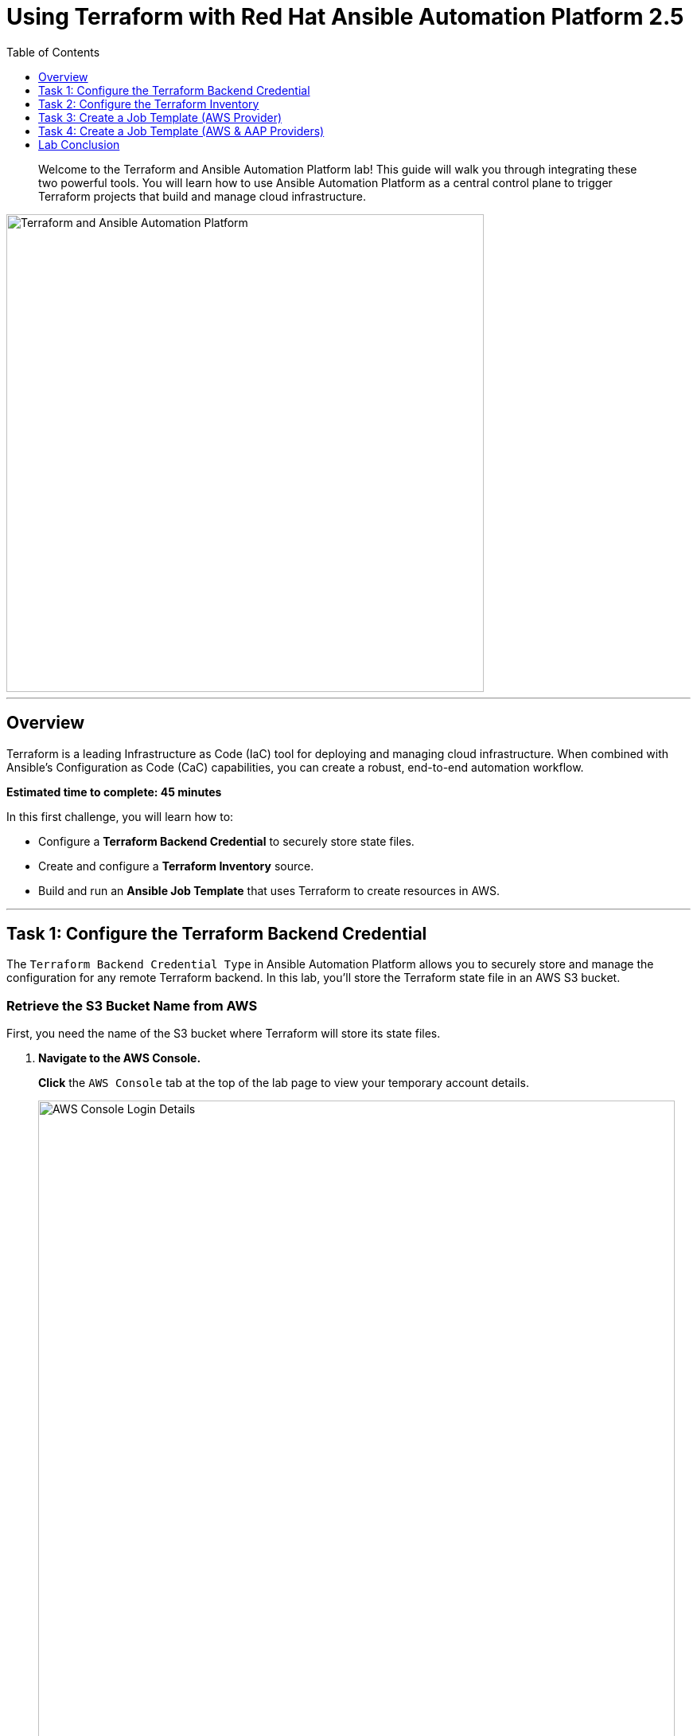 = Using Terraform with Red Hat Ansible Automation Platform 2.5
:doctype: book
:toc:
:toclevels: 1
:toc-title: Table of Contents
:source-highlighter: rouge
:icons: font

[abstract]
Welcome to the Terraform and Ansible Automation Platform lab! This guide will walk you through integrating these two powerful tools. You will learn how to use Ansible Automation Platform as a central control plane to trigger Terraform projects that build and manage cloud infrastructure.

image::https://github.com/HichamMourad/terraform-aap/blob/main/images/main.png?raw=true[Terraform and Ansible Automation Platform, 600, opts="border"]

---

== Overview

Terraform is a leading Infrastructure as Code (IaC) tool for deploying and managing cloud infrastructure. When combined with Ansible's Configuration as Code (CaC) capabilities, you can create a robust, end-to-end automation workflow.

*Estimated time to complete: 45 minutes*

.In this first challenge, you will learn how to:
* Configure a **Terraform Backend Credential** to securely store state files.
* Create and configure a **Terraform Inventory** source.
* Build and run an **Ansible Job Template** that uses Terraform to create resources in AWS.

---

== Task 1: Configure the Terraform Backend Credential

The `Terraform Backend Credential Type` in Ansible Automation Platform allows you to securely store and manage the configuration for any remote Terraform backend. In this lab, you'll store the Terraform state file in an AWS S3 bucket.

=== Retrieve the S3 Bucket Name from AWS

First, you need the name of the S3 bucket where Terraform will store its state files.

. **Navigate to the AWS Console.**
+
**Click** the `AWS Console` tab at the top of the lab page to view your temporary account details.
+
image::https://github.com/HichamMourad/terraform-aap/blob/main/images/awsconsole.png?raw=true[AWS Console Login Details, 800, opts="border"]

. **Log in to AWS.**
+
**Use** the provided `Account ID`, `Username`, and `Password` to log in to the AWS Management Console.
+
image::https://github.com/HichamMourad/terraform-aap/blob/main/images/awslogin.png?raw=true[AWS Login Screen, 800, opts="border"]

. **Find the S3 Bucket Name.**
+
Once logged in, **use** the top search bar to find and select the `S3` service. You will see an existing S3 bucket created for you.
+
**Make a note** of its full name, which will look similar to `aap-tf-bucket-###...`. You will need this name shortly.
+
image::https://github.com/HichamMourad/terraform-aap/blob/main/images/awss3name.png?raw=true[S3 Bucket Name, 800, opts="border"]

=== Create the Terraform Backend Credential in Ansible

Now, you will create the credential in Ansible Automation Platform to access the S3 backend.

. **Log in to Ansible Automation Platform.**
+
**Click** the `Ansible Automation Platform` tab and log in with the following credentials:
+
* **User:** `admin`
* **Password:** `ansible123!`

. **Navigate to Credentials.**
+
In the left-hand menu, **navigate** to `Administration → Credentials`.

. **Examine existing credentials.**
+
Take a moment to look at the pre-configured credentials, such as `AWS_Credential` and `SSH Controller Credentials`, which are used for authenticating to cloud providers and machines.

NOTE: Keys and secrets are encrypted within Ansible Automation Platform. Once saved, they cannot be viewed or retrieved, even by an administrator.

. **Create a new credential.**
+
**Click** the `+ Create credential` button.

. **Enter credential details.**
+
**Fill out** the form with the following information:
* **Name:** `Terraform Backend Credential`
* **Credential Type:** `Terraform backend configuration`

. **Configure the backend.**
+
In the `Type Details` section, **paste** the following configuration snippet into the `Backend configuration` box.
+
[source,hcl]
----
bucket = "aap-tf-bucket-ALONG-LISTOF-CHARACTERS-CHANGE-ME"
key = "YOURNAME/tfstatefile"
region = "us-east-1"
access_key = "YOUR-LAB-awsaccesskey-CHANGE-ME"
secret_key = "YOUR-LAB-awssecretkey-CHANGE-ME"
----
+
WARNING: You *must* update this configuration with your specific details.
+
* **`bucket`**: Replace with the S3 bucket name you copied from the AWS console.
* **`key`**: Replace `YOURNAME` with your name or a unique identifier (e.g., `johnsmith/tfstatefile`).
* **`access_key`** and **`secret_key`**: Replace with the AWS Access Key and Secret Key from the `AWS Console` lab tab.
+

Your final configuration will look similar to this example:
+
image::https://github.com/HichamMourad/terraform-aap/blob/main/images/tfbackendcred.png?raw=true[Terraform Backend Credential Configuration, opts="border"]

. **Save the credential.**
+
**Click** the `Create credential` button.

---

== Task 2: Configure the Terraform Inventory

An inventory is a collection of hosts against which automation is run. You can dynamically source inventory from cloud providers, including from a Terraform state file.

. **Navigate to Inventories.**
+
In the left-hand menu, **navigate** to `Resources → Inventories`.

. **Select the existing inventory.**
+
**Click** on the inventory named `Terraform Inventory`, then select the `Sources` tab.

. **Create a new inventory source.**
+
**Click** the `+ Create source` button and fill in the form with the following details.
+
.Terraform Source Details
|===
| Field | Value
| Name | `Terraform Source`
| Execution environment | `Terraform Execution Environment`
| Source | `Terraform State`
| Credential | `Terraform Backend Credential`
| Overwrite | ✅ **Check**
| Update on launch | ✅ **Check**
| Source variables | `backend_type: s3`
|===
+
image::https://github.com/HichamMourad/terraform-aap/blob/main/images/tfinventorysource1.png?raw=true[Create Inventory Source, opts="border"]

. **Save and sync the source.**
+
**Click** `Create source`. On the next screen, **click** the `Launch inventory update` button to synchronize the inventory. This action validates your credential and source configuration.
+
**Wait** for the status to show `Success`.
+
image::https://github.com/HichamMourad/terraform-aap/blob/main/images/tfinventorysource2.png?raw=true[Inventory Sync Success, 800, opts="border"]

NOTE: If the inventory update fails, the most likely cause is an error in the `Terraform Backend Credential`. Please review and correct the bucket name, key, and AWS credentials.

---

== Task 3: Create a Job Template (AWS Provider)

In this task, you'll create a Job Template that runs a simple Terraform project to provision an EC2 instance in AWS.

NOTE: This same process can be used to manage resources in other cloud environments like Azure and Google Cloud.

=== Create and Launch the Job Template

. **Navigate to Templates.**
+
In the left-hand menu, **navigate** to `Resources → Templates` and **click** `+ Create template`, then select `Create job template`.
+
image::https://github.com/HichamMourad/terraform-aap/blob/main/images/create_templates1st.png?raw=true[Create Job Template, 800, opts="border"]

. **Enter template details.**
+
**Fill out** the form with the following values:
+
.Job Template Details
|===
| Field | Value
| Name | `Deploy AWS resources using Terraform AWS provider`
| Inventory | `Terraform Inventory`
| Project | `Terraform Demos Project`
| Playbook | `playbooks/1deploy-terraform-aws-provider.yml`
| Execution environment | `Terraform Execution Environment`
| Credentials | `AWS_Credential` AND `Terraform Backend Credential`
|===
+
image::https://github.com/HichamMourad/terraform-aap/blob/main/images/create_templates2.png?raw=true[Job Template Configuration, 800, opts="border"]

. **Save and launch the template.**
+
**Click** the `Create job template` button to save. From the Templates list, **click** the rocket icon (🚀) to launch the job.

. **Observe the job output.**
+
Watch the job as it runs. You will see Terraform being initialized and applied.
+
image::https://github.com/HichamMourad/terraform-aap/blob/main/images/jtresult1.png?raw=true[Job Template Run Output, 800, opts="border"]

=== Manually Synchronize the Terraform Inventory

. **Check the inventory hosts.**
+
**Return** to `Resources → Inventories`, select `Terraform Inventory`, and click the `Hosts` tab. Notice that no hosts are listed yet.
+
image::https://github.com/HichamMourad/terraform-aap/blob/main/images/tfinventoryhosts1.png?raw=true[Inventory Hosts - Before Sync, 800, opts="border"]

. **Sync the inventory source.**
+
**Click** the `Sources` tab and **click** the rocket icon (🚀) for your `Terraform Source` to launch an inventory update.
+
image::https://github.com/HichamMourad/terraform-aap/blob/main/images/tfinventorysource3.png?raw=true[Launch Inventory Update, 800, opts="border"]

. **View the new host.**
+
**Return** to the `Hosts` tab. You will now see the new EC2 instance created by Terraform as part of your inventory.
+
image::https://github.com/HichamMourad/terraform-aap/blob/main/images/tfinventoryhosts2.png?raw=true[Inventory Hosts - After Sync, 800, opts="border"]

=== Task 3 Summary

You successfully created a job template that triggered a Terraform project to provision an AWS resource. You then synchronized the inventory to pull the new host into Ansible Automation Platform. This demonstrates a powerful "better together" story for infrastructure provisioning and configuration management!

.Terraform Project (`main.tf`)
[source,terraform]
----
terraform {
  required_providers {
    aws = {
      source  = "hashicorp/aws"
      version = "6.2.0"
    }
  }
  backend "s3" {}
}

provider "aws" {
  region = "us-east-1"
}

# Fetch the default VPC
data "aws_vpc" "default" {
  default = true
}

resource "aws_instance" "tf-demo-aws-ec2-instance-1" {
  ami           = "ami-0005e0cfe09cc9050"
  instance_type = "t2.micro"
  tags = {
    Name = "tf-demo-aws-ec2-instance-1"
  }
}
----

---

== Task 4: Create a Job Template (AWS & AAP Providers)

In this final task, you will see how the Terraform Provider for Ansible Automation Platform (AAP) can automatically update the inventory, removing the need for a manual sync.

=== Create and Launch the Job Template

. **Create a new job template.**
+
**Navigate** back to `Resources → Templates` and **click** `+ Create template` → `Create job template`.
+
image::https://github.com/HichamMourad/terraform-aap/blob/main/images/create_templates.png?raw=true[Create Job Template, 800, opts="border"]

. **Enter template details.**
+
.Job Template Details
|===
| Field | Value
| Name | `Deploy AWS resources using Terraform AWS & ANSIBLE-AAP provider`
| Inventory | `Terraform Inventory`
| Project | `Terraform Demos Project`
| Playbook | `playbooks/2deploy-terraform-ansible-provider.yml`
| Execution environment | `Terraform Execution Environment`
| Credentials | `AWS_Credential` AND `Terraform Backend Credential`
|===

. **Save and launch the template.**
+
**Click** `Create job template` and then **launch** the new template by clicking its rocket icon (🚀).

=== View the Updated Inventory

. **Check the inventory hosts.**
+
Once the job completes, **return** to the `Hosts` tab of your `Terraform Inventory` (`Resources → Inventories → Terraform Inventory → Hosts`).
+
You will see a second EC2 instance has been automatically added to the inventory. The Terraform provider for AAP directly registered the new host, eliminating the need for a separate sync step.
+
image::https://github.com/HichamMourad/terraform-aap/blob/main/images/tfinventoryhosts3.png?raw=true[Inventory with Two Hosts, 800, opts="border"]

=== Task 4 Summary

In this task, you used a Terraform project that included the `ansible/aap` provider. This provider allows Terraform to interact directly with the Ansible Automation Platform API to create, modify, or delete resources like inventory hosts. This further enhances the "better together" story by giving infrastructure operators more choice and flexibility in how they build their automation workflows.

.Terraform Project with AAP Provider (`main.tf`)
[source,terraform]
----
terraform {
  required_providers {
    aws = {
      source  = "hashicorp/aws"
      version = "6.2.0"
    }
    aap = {
      source = "ansible/aap"
    }
  }
  backend "s3" {}
}

provider "aws" {
  region = "us-east-1"
}

resource "aws_instance" "tf-demo-aws-ec2-instance-2" {
  ami           = "ami-0005e0cfe09cc9050"
  instance_type = "t2.micro"
  tags = {
    Name = "tf-demo-aws-ec2-instance-2"
  }
}

provider "aap" {
  host               = "https://controller"
  username           = "admin"
  password           = "ansible123!"
  insecure_skip_verify = true
}

resource "aap_host" "tf-demo-aws-ec2-instance-2" {
  inventory_id = 2
  name         = "aws_instance_tf-demo-aws-ec2-instance-2"
  description  = "An EC2 instance created by Terraform"
  variables    = jsonencode(aws_instance.tf-demo-aws-ec2-instance-2)
}
----

---

== Lab Conclusion

Congratulations! You have completed the lab and learned how to effectively integrate Terraform with Red Hat Ansible Automation Platform for powerful, streamlined infrastructure automation.
